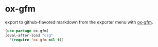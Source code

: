 * ox-gfm
export to github-flavored markdown from the exporter menu with [[https://github.com/larstvei/ox-gfm][ox-gfm]].

#+begin_src emacs-lisp :results silent
(use-package ox-gfm)
(eval-after-load "org"
  '(require 'ox-gfm nil t))
#+end_src
